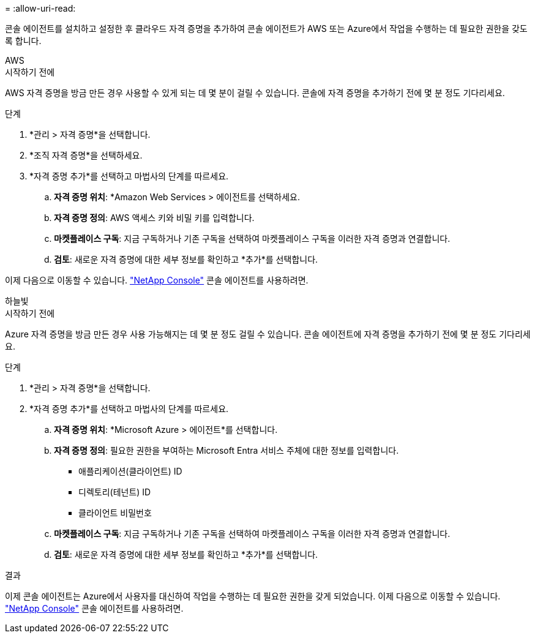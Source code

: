 = 
:allow-uri-read: 


콘솔 에이전트를 설치하고 설정한 후 클라우드 자격 증명을 추가하여 콘솔 에이전트가 AWS 또는 Azure에서 작업을 수행하는 데 필요한 권한을 갖도록 합니다.

[role="tabbed-block"]
====
.AWS
--
.시작하기 전에
AWS 자격 증명을 방금 만든 경우 사용할 수 있게 되는 데 몇 분이 걸릴 수 있습니다.  콘솔에 자격 증명을 추가하기 전에 몇 분 정도 기다리세요.

.단계
. *관리 > 자격 증명*을 선택합니다.
. *조직 자격 증명*을 선택하세요.
. *자격 증명 추가*를 선택하고 마법사의 단계를 따르세요.
+
.. *자격 증명 위치*: *Amazon Web Services > 에이전트를 선택하세요.
.. *자격 증명 정의*: AWS 액세스 키와 비밀 키를 입력합니다.
.. *마켓플레이스 구독*: 지금 구독하거나 기존 구독을 선택하여 마켓플레이스 구독을 이러한 자격 증명과 연결합니다.
.. *검토*: 새로운 자격 증명에 대한 세부 정보를 확인하고 *추가*를 선택합니다.




이제 다음으로 이동할 수 있습니다. https://console.netapp.com["NetApp Console"^] 콘솔 에이전트를 사용하려면.

--
.하늘빛
--
.시작하기 전에
Azure 자격 증명을 방금 만든 경우 사용 가능해지는 데 몇 분 정도 걸릴 수 있습니다.  콘솔 에이전트에 자격 증명을 추가하기 전에 몇 분 정도 기다리세요.

.단계
. *관리 > 자격 증명*을 선택합니다.
. *자격 증명 추가*를 선택하고 마법사의 단계를 따르세요.
+
.. *자격 증명 위치*: *Microsoft Azure > 에이전트*를 선택합니다.
.. *자격 증명 정의*: 필요한 권한을 부여하는 Microsoft Entra 서비스 주체에 대한 정보를 입력합니다.
+
*** 애플리케이션(클라이언트) ID
*** 디렉토리(테넌트) ID
*** 클라이언트 비밀번호


.. *마켓플레이스 구독*: 지금 구독하거나 기존 구독을 선택하여 마켓플레이스 구독을 이러한 자격 증명과 연결합니다.
.. *검토*: 새로운 자격 증명에 대한 세부 정보를 확인하고 *추가*를 선택합니다.




.결과
이제 콘솔 에이전트는 Azure에서 사용자를 대신하여 작업을 수행하는 데 필요한 권한을 갖게 되었습니다.  이제 다음으로 이동할 수 있습니다. https://console.netapp.com["NetApp Console"^] 콘솔 에이전트를 사용하려면.

--
====